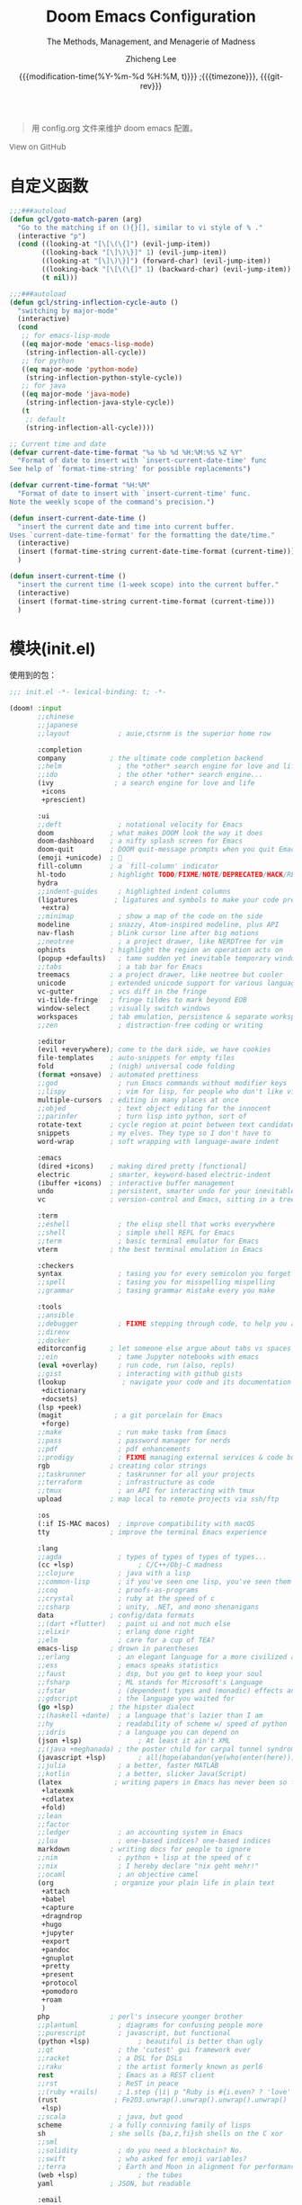 #+title: Doom Emacs Configuration
#+subtitle: The Methods, Management, and Menagerie of Madness
#+author: Zhicheng Lee
#+date: {{{modification-time(%Y-%m-%d %H:%M, t)}}} ;{{{timezone}}}, {{{git-rev}}}
#+macro: timezone (eval (substring (shell-command-to-string "date +%Z") 0 -1))
#+macro: git-rev (eval (format "@@html:<a href=\"https://github.com/gcclll/.doom.d/commit/%1$s\" style=\"text-decoration: none\"><code style=\"padding: 0; color: var(--text-light); font-size: inherit; opacity: 0.7\">%1$s</code></a>@@@@latex:\\href{https://github.com/gcclll/.doom.d/commit/%1$s}{%1$s}@@" (substring (shell-command-to-string "git rev-parse --short HEAD") 0 -1)))
#+startup: fold
#+property: header-args:emacs-lisp :tangle yes :cache yes :results silent :comments link
#+property: header-args:shell :tangle "setup.sh"
#+property: header-args :tangle no :results silent
#+html_head: <link rel='shortcut icon' type='image/png' href='https://www.gnu.org/software/emacs/favicon.png'>

#+begin_quote
用 config.org 文件来维护 doom emacs 配置。
#+end_quote

#+begin_export html
<a href="https://github.com/gcclll/.doom.d/"
   style="font-family: 'Open Sans'; background-image: none; color: inherit;
   text-decoration: none; position: relative; top: clamp(-26px, calc(1280px - 100vw), 0px); opacity: 0.7;">
  <img src="https://upload.wikimedia.org/wikipedia/commons/9/91/Octicons-mark-github.svg"
       class="invertible" alt="GitHub Octicon"
       style="height: 1em; position: relative; top: 0.1em;">
  View on GitHub</a>
#+end_export
#+begin_export latex
\newpage % because the contents are multi-page, this looks better
#+end_export


* 自定义函数
#+begin_src emacs-lisp
;;;###autoload
(defun gcl/goto-match-paren (arg)
  "Go to the matching if on (){}[], similar to vi style of % ."
  (interactive "p")
  (cond ((looking-at "[\[\(\{]") (evil-jump-item))
        ((looking-back "[\]\)\}]" 1) (evil-jump-item))
        ((looking-at "[\]\)\}]") (forward-char) (evil-jump-item))
        ((looking-back "[\[\(\{]" 1) (backward-char) (evil-jump-item))
        (t nil)))

;;;###autoload
(defun gcl/string-inflection-cycle-auto ()
  "switching by major-mode"
  (interactive)
  (cond
   ;; for emacs-lisp-mode
   ((eq major-mode 'emacs-lisp-mode)
    (string-inflection-all-cycle))
   ;; for python
   ((eq major-mode 'python-mode)
    (string-inflection-python-style-cycle))
   ;; for java
   ((eq major-mode 'java-mode)
    (string-inflection-java-style-cycle))
   (t
    ;; default
    (string-inflection-all-cycle))))

;; Current time and date
(defvar current-date-time-format "%a %b %d %H:%M:%S %Z %Y"
  "Format of date to insert with `insert-current-date-time' func
See help of `format-time-string' for possible replacements")

(defvar current-time-format "%H:%M"
  "Format of date to insert with `insert-current-time' func.
Note the weekly scope of the command's precision.")

(defun insert-current-date-time ()
  "insert the current date and time into current buffer.
Uses `current-date-time-format' for the formatting the date/time."
  (interactive)
  (insert (format-time-string current-date-time-format (current-time)))
  )

(defun insert-current-time ()
  "insert the current time (1-week scope) into the current buffer."
  (interactive)
  (insert (format-time-string current-time-format (current-time)))
  )
#+end_src
* 模块(init.el)
使用到的包：

#+name: init.el
#+begin_src emacs-lisp :tangle "init.el" :noweb no-export :comments none
;;; init.el -*- lexical-binding: t; -*-

(doom! :input
       ;;chinese
       ;;japanese
       ;;layout            ; auie,ctsrnm is the superior home row

       :completion
       company           ; the ultimate code completion backend
       ;;helm              ; the *other* search engine for love and life
       ;;ido               ; the other *other* search engine...
       (ivy               ; a search engine for love and life
        +icons
        +prescient)

       :ui
       ;;deft              ; notational velocity for Emacs
       doom              ; what makes DOOM look the way it does
       doom-dashboard    ; a nifty splash screen for Emacs
       doom-quit         ; DOOM quit-message prompts when you quit Emacs
       (emoji +unicode)  ; 🙂
       fill-column       ; a `fill-column' indicator
       hl-todo           ; highlight TODO/FIXME/NOTE/DEPRECATED/HACK/REVIEW
       hydra
       ;;indent-guides     ; highlighted indent columns
       (ligatures         ; ligatures and symbols to make your code pretty again
        +extra)
       ;;minimap           ; show a map of the code on the side
       modeline          ; snazzy, Atom-inspired modeline, plus API
       nav-flash         ; blink cursor line after big motions
       ;;neotree           ; a project drawer, like NERDTree for vim
       ophints           ; highlight the region an operation acts on
       (popup +defaults)   ; tame sudden yet inevitable temporary windows
       ;;tabs              ; a tab bar for Emacs
       treemacs          ; a project drawer, like neotree but cooler
       unicode           ; extended unicode support for various languages
       vc-gutter         ; vcs diff in the fringe
       vi-tilde-fringe   ; fringe tildes to mark beyond EOB
       window-select     ; visually switch windows
       workspaces        ; tab emulation, persistence & separate workspaces
       ;;zen               ; distraction-free coding or writing

       :editor
       (evil +everywhere); come to the dark side, we have cookies
       file-templates    ; auto-snippets for empty files
       fold              ; (nigh) universal code folding
       (format +onsave)  ; automated prettiness
       ;;god               ; run Emacs commands without modifier keys
       ;;lispy             ; vim for lisp, for people who don't like vim
       multiple-cursors  ; editing in many places at once
       ;;objed             ; text object editing for the innocent
       ;;parinfer          ; turn lisp into python, sort of
       rotate-text       ; cycle region at point between text candidates
       snippets          ; my elves. They type so I don't have to
       word-wrap         ; soft wrapping with language-aware indent

       :emacs
       (dired +icons)    ; making dired pretty [functional]
       electric          ; smarter, keyword-based electric-indent
       (ibuffer +icons)  ; interactive buffer management
       undo              ; persistent, smarter undo for your inevitable mistakes
       vc                ; version-control and Emacs, sitting in a tree

       :term
       ;;eshell            ; the elisp shell that works everywhere
       ;;shell             ; simple shell REPL for Emacs
       ;;term              ; basic terminal emulator for Emacs
       vterm             ; the best terminal emulation in Emacs

       :checkers
       syntax              ; tasing you for every semicolon you forget
       ;;spell             ; tasing you for misspelling mispelling
       ;;grammar           ; tasing grammar mistake every you make

       :tools
       ;;ansible
       ;;debugger          ; FIXME stepping through code, to help you add bugs
       ;;direnv
       ;;docker
       editorconfig      ; let someone else argue about tabs vs spaces
       ;;ein               ; tame Jupyter notebooks with emacs
       (eval +overlay)     ; run code, run (also, repls)
       ;;gist              ; interacting with github gists
       (lookup              ; navigate your code and its documentation
        +dictionary
        +docsets)
       (lsp +peek)
       (magit             ; a git porcelain for Emacs
        +forge)
       ;;make              ; run make tasks from Emacs
       ;;pass              ; password manager for nerds
       ;;pdf               ; pdf enhancements
       ;;prodigy           ; FIXME managing external services & code builders
       rgb               ; creating color strings
       ;;taskrunner        ; taskrunner for all your projects
       ;;terraform         ; infrastructure as code
       ;;tmux              ; an API for interacting with tmux
       upload            ; map local to remote projects via ssh/ftp

       :os
       (:if IS-MAC macos)  ; improve compatibility with macOS
       tty               ; improve the terminal Emacs experience

       :lang
       ;;agda              ; types of types of types of types...
       (cc +lsp)                ; C/C++/Obj-C madness
       ;;clojure           ; java with a lisp
       ;;common-lisp       ; if you've seen one lisp, you've seen them all
       ;;coq               ; proofs-as-programs
       ;;crystal           ; ruby at the speed of c
       ;;csharp            ; unity, .NET, and mono shenanigans
       data              ; config/data formats
       ;;(dart +flutter)   ; paint ui and not much else
       ;;elixir            ; erlang done right
       ;;elm               ; care for a cup of TEA?
       emacs-lisp        ; drown in parentheses
       ;;erlang            ; an elegant language for a more civilized age
       ;;ess               ; emacs speaks statistics
       ;;faust             ; dsp, but you get to keep your soul
       ;;fsharp            ; ML stands for Microsoft's Language
       ;;fstar             ; (dependent) types and (monadic) effects and Z3
       ;;gdscript          ; the language you waited for
       (go +lsp)         ; the hipster dialect
       ;;(haskell +dante)  ; a language that's lazier than I am
       ;;hy                ; readability of scheme w/ speed of python
       ;;idris             ; a language you can depend on
       (json +lsp)              ; At least it ain't XML
       ;;(java +meghanada) ; the poster child for carpal tunnel syndrome
       (javascript +lsp)        ; all(hope(abandon(ye(who(enter(here))))))
       ;;julia             ; a better, faster MATLAB
       ;;kotlin            ; a better, slicker Java(Script)
       (latex             ; writing papers in Emacs has never been so fun
        +latexmk
        +cdlatex
        +fold)
       ;;lean
       ;;factor
       ;;ledger            ; an accounting system in Emacs
       ;;lua               ; one-based indices? one-based indices
       markdown          ; writing docs for people to ignore
       ;;nim               ; python + lisp at the speed of c
       ;;nix               ; I hereby declare "nix geht mehr!"
       ;;ocaml             ; an objective camel
       (org               ; organize your plain life in plain text
        +attach
        +babel
        +capture
        +dragndrop
        +hugo
        +jupyter
        +export
        +pandoc
        +gnuplot
        +pretty
        +present
        +protocol
        +pomodoro
        +roam
        )
       php               ; perl's insecure younger brother
       ;;plantuml          ; diagrams for confusing people more
       ;;purescript        ; javascript, but functional
       (python +lsp)            ; beautiful is better than ugly
       ;;qt                ; the 'cutest' gui framework ever
       ;;racket            ; a DSL for DSLs
       ;;raku              ; the artist formerly known as perl6
       rest                ; Emacs as a REST client
       ;;rst               ; ReST in peace
       ;;(ruby +rails)     ; 1.step {|i| p "Ruby is #{i.even? ? 'love' : 'life'}"}
       (rust              ; Fe2O3.unwrap().unwrap().unwrap().unwrap()
        +lsp)
       ;;scala             ; java, but good
       scheme            ; a fully conniving family of lisps
       sh                ; she sells {ba,z,fi}sh shells on the C xor
       ;;sml
       ;;solidity          ; do you need a blockchain? No.
       ;;swift             ; who asked for emoji variables?
       ;;terra             ; Earth and Moon in alignment for performance.
       (web +lsp)               ; the tubes
       yaml              ; JSON, but readable

       :email
       ;;(mu4e +gmail)
       ;;notmuch
       ;;(wanderlust +gmail)

       :app
       ;;calendar
       ;;irc               ; how neckbeards socialize
       ;;(rss +org)        ; emacs as an RSS reader
       ;;twitter           ; twitter client https://twitter.com/vnought

       :config
       ;;literate
       (default +bindings +smartparens))
#+end_src

* 配置(config.el)
:PROPERTIES:
:header-args:emacs-lisp: :tangle "config.el" :comments no
:END:

#+begin_src emacs-lisp :comments no
;;; config.el -*- lexical-binding: t; -*-
#+end_src

** 键值绑定
*** 解绑按键

#+begin_src emacs-lisp
;; 解绑一些按键，待用
(map! "C-s" nil
      "C-d" nil
      "C-i" nil
      "M-," nil
      "M-." nil

      :leader
      "A" nil
      "X" nil
      "/" nil)

(map! [remap swiper] #'swiper-isearch
      [remap org-capture] nil
      [remap xref-find-definitions] #'lsp-ui-peek-find-definitions
      [remap xref-find-references] #'lsp-ui-peek-find-references)
#+end_src

*** F1-F12

#+begin_src emacs-lisp
(global-set-key (kbd "<f5>") 'deadgrep)
(global-set-key (kbd "<M-f5>") 'deadgrep-kill-all-buffers)
(global-set-key (kbd "<f12>") 'smerge-vc-next-conflict)
(global-set-key (kbd "<f11>") '+vc/smerge-hydra/body)
#+end_src
*** SPC(空格)

#+begin_src emacs-lisp
(map! :leader
      :n        "SPC"   #'execute-extended-command
      :n        "b f"    #'osx-lib-reveal-in-finder
      :n        "/ r"   #'deadgrep
      (:prefix ("l" . "load")
       :n       "i"     #'imenu-list
       :n       "d"     #'deft)
      (:prefix ( "v" . "view" )
       :n       "o"     #'ivy-pop-view
       :n       "p"     #'ivy-push-view))
#+end_src
*** s-(Command)

#+begin_src emacs-lisp
(map! "s-<"     #'move-text-up
      "s->"     #'move-text-down
      "s-i"     #'gcl/string-inflection-cycle-auto
      )
#+end_src
*** C-(Control)

#+begin_src emacs-lisp
(map! "C-e"     #'evil-end-of-line
      "C-'"     #'imenu-list-smart-toggle
      "C-d"     (cmd! (previous-line)
                      (kill-line)
                      (forward-line))
      :niv      "C-="     #'er/expand-region
      )
#+end_src

*** M-(Alt/Option)

#+begin_src emacs-lisp
(map! "M--"     #'gcl/goto-match-paren
      "M-i"     #'parrot-rotate-next-word-at-point)
#+end_src
*** C-c(Control-c)

#+begin_src emacs-lisp
(map! :ni "C-c d"       #'insert-current-date-time
      :ni "C-c t"       #'insert-current-time
      :ni "C-c o"       #'crux-open-with
      :ni "C-c r"       #'vr/replace
      :ni "C-c q"       #'vr/query-replace
      :ni "C-c u"       #'crux-view-url
      )
#+end_src
** 基本配置(Basic)
*** 个人信息

#+begin_src emacs-lisp
;; 个人信息配置
(setq user-full-name "Zhicheng Lee"
      user-mail-address "gccll.love@gmail.com"
      user-blog-url "https://www.cheng92.com")
#+end_src

*** 基本变量设置

#+begin_src emacs-lisp
;; setq, set-default 统一配置的地方
(setq read-process-output-max (* 1024 1024)) ;; 1mb
(setq org-directory "~/github/documents/org")
(setq display-line-numbers-type t)

(setq-default
 fill-column 80
 undo-limit 80000000
 delete-by-moving-to-trash t
 window-combination-resize t
 delete-trailing-lines t
 x-stretch-cursor t)

(setq-default custom-file (expand-file-name ".custom.el" doom-private-dir))
(when (file-exists-p custom-file)
  (load custom-file))
#+end_src

*** 模式开启
#+begin_src emacs-lisp
;; 全局开启一些模式
(abbrev-mode 1)
(display-time-mode 1)                           ; 在 mode-line 中显示时间
(unless (equal "Battery status not available"
               (battery))
  (display-battery-mode 1))                     ; 显示电量
(global-subword-mode 1)                         ; Iterate through CamelCase words
#+end_src
*** abbrev 缩写表

#+begin_src emacs-lisp
;; ------------------- 缩写表 ---------------------------------------------
(define-abbrev-table 'global-abbrev-table '(
                                            ("8imark" "import { marker } from '@commons/sunlight/marker'")
                                            ("8ilib" "import { isArray } from '@commons/sunlight/lib'")
                                            ("81com" "@import '~@commons/styles/common';")
                                            ))
#+end_src
*** add-hook

#+begin_src emacs-lisp
(add-to-list 'initial-frame-alist '(fullscreen . maximized))
(add-hook 'org-mode-hook 'turn-on-auto-fill)
#+end_src
** 主题配置
#+begin_src emacs-lisp
;; 主题配置

(setq doom-theme 'doom-vibrant) ; doom-one
(delq! t custom-theme-load-path)

;; (setq doom-font (font-spec :family "JetBrains Mono" :size 24)
;; doom-big-font (font-spec :family "JetBrains Mono" :size 36))
;; doom-variable-pitch-font (font-spec :family "Overpass" :size 24)
;; doom-serif-font (font-spec :family "IBM Plex Mono" :weight 'light))
#+end_src

** Package 配置
*** TODO
1. anzu
*** Company

补全配置

#+begin_src emacs-lisp
(after! company
  (setq company-idle-delay 0.5
        company-minimum-prefix-length 2)
  (setq company-show-numbers t)
  (add-hook 'evil-normal-state-entry-hook #'company-abort)) ;; make aborting less annoying.

(setq-default history-length 1000)
(setq-default prescient-history-length 1000)
#+end_src
*** deadgrep，支持正则

正则搜索要在搜索的结果中，选中 _regexp_ 来筛选。

按键绑定：

| key       | func                        |
|-----------+-----------------------------|
| <f5>      | ~deadgrep~                  |
| M-<f5>    | ~deadgrep-kill-all-buffers~ |
|-----------+-----------------------------|
| ~RET~     | 查看结果                    |
| ~o~       | 在另一个窗口打开            |
| ~n/p~     | 结果中上下移动              |
| ~M-n/M-p~ | 文件头尾之间移动            |
| ~g~       | 重新搜索                    |
| ~TAB~     | 展开/闭合结果               |
| ~C-c C-k~ | 停止正在执行的搜索          |
*** deft

~SPC l d~

#+begin_src emacs-lisp
(use-package deft
  :after org
  :custom
  (deft-recursive t)
  (deft-use-filter-string-for-filename t)
  (deft-default-extension '("org" "md" "txt"))
  (deft-directory "~/github/documents"))
#+end_src
*** evil 配置

#+begin_src emacs-lisp

(defalias 'ex! 'evil-ex-define-cmd)

;; 快捷操作，通过 : 冒号进入 evil 命令模式
;; File operations
(ex! "cp"          #'+evil:copy-this-file)
(ex! "mv"          #'+evil:move-this-file)
(ex! "rm"          #'+evil:delete-this-file)

;; window 操作
(setq evil-split-window-below t
      evil-vsplit-window-right t)
#+end_src
*** leetcode

#+begin_src emacs-lisp
(after! leetcode
  (setq leetcode-prefer-language "javascript"
        leetcode-prefer-sql "mysql"
        leetcode-save-solutions t
        leetcode-directory "~/github/make-leetcode"))
#+end_src
*** lsp

#+begin_src emacs-lisp
(use-package! lsp-ui
  :commands
  lsp-ui-mode)

(use-package! company-lsp
  :commands company-lsp)
#+end_src
*** org-mode
*** parrot, 多单词切换

开启全局模式：
#+begin_src emacs-lisp
(use-package! parrot
  :config
  (parrot-mode))
#+end_src

具体切换数据配置：
#+begin_src emacs-lisp
(setq parrot-rotate-dict
      '(
        (:rot ("alpha" "beta") :caps t :lower nil)
        ;; => rotations are "Alpha" "Beta"

        (:rot ("snek" "snake" "stawp"))
        ;; => rotations are "snek" "snake" "stawp"

        (:rot ("yes" "no") :caps t :upcase t)
        ;; => rotations are "yes" "no", "Yes" "No", "YES" "NO"

        (:rot ("&" "|"))
        ;; => rotations are "&" "|"
        ;; default dictionary starts here ('v')
        (:rot ("begin" "end") :caps t :upcase t)
        (:rot ("enable" "disable") :caps t :upcase t)
        (:rot ("enter" "exit") :caps t :upcase t)
        (:rot ("forward" "backward") :caps t :upcase t)
        (:rot ("front" "rear" "back") :caps t :upcase t)
        (:rot ("get" "set") :caps t :upcase t)
        (:rot ("high" "low") :caps t :upcase t)
        (:rot ("in" "out") :caps t :upcase t)
        (:rot ("left" "right") :caps t :upcase t)
        (:rot ("min" "max") :caps t :upcase t)
        (:rot ("on" "off") :caps t :upcase t)
        (:rot ("prev" "next"))
        (:rot ("start" "stop") :caps t :upcase t)
        (:rot ("true" "false") :caps t :upcase t)
        (:rot ("&&" "||"))
        (:rot ("==" "!="))
        (:rot ("===" "!=="))
        (:rot ("." "->"))
        (:rot ("if" "else" "elif"))
        (:rot ("ifdef" "ifndef"))
        ;; javascript
        (:rot ("var" "let" "const"))
        (:rot ("null" "undefined"))
        (:rot ("number" "object" "string" "symbol"))

        ;; c/...
        (:rot ("int8_t" "int16_t" "int32_t" "int64_t"))
        (:rot ("uint8_t" "uint16_t" "uint32_t" "uint64_t"))
        (:rot ("1" "2" "3" "4" "5" "6" "7" "8" "9" "10"))
        (:rot ("1st" "2nd" "3rd" "4th" "5th" "6th" "7th" "8th" "9th" "10th"))
        ))
#+end_src
*** Plaintext

#+begin_src emacs-lisp
;; 出文本模式下，开启拼写检查
(set-company-backend!
  '(text-mode
    markdown-mode
    gfm-mode)
  '(:seperate
    company-ispell
    company-files
    company-yasnippet))

(after! text-mode
  (add-hook! 'text-mode-hook
             ;; Apply ANSI color codes
             (with-silent-modifications
               (ansi-color-apply-on-region (point-min) (point-max)))))
#+end_src
*** ranger

#+begin_src emacs-lisp
;; ranger
(after! ranger
  :config
  (setq ranger-show-literal nil))
#+end_src
*** search & replace

~C-c r~

#+begin_src emacs-lisp
(use-package! visual-regexp
  :commands (vr/select-replace vr/select-query-replace))

(use-package! visual-regexp-steriods
  :commands (vr/select-replace vr/select-query-replace))
#+end_src

*** treemacs

忽略某些类型的文件：
#+begin_src emacs-lisp
(setq treemacs-file-ignore-extensions
      '(;; LaTeX
        "aux"
        "ptc"
        "fdb_latexmk"
        "fls"
        "synctex.gz"
        "toc"
        ;; LaTeX - glossary
        "glg"
        "glo"
        "gls"
        "glsdefs"
        "ist"
        "acn"
        "acr"
        "alg"
        ;; LaTeX - pgfplots
        "mw"
        ;; LaTeX - pdfx
        "pdfa.xmpi"
        ))
(setq treemacs-file-ignore-globs
      '(;; LaTeX
        "*/_minted-*"
        ;; AucTeX
        "*/.auctex-auto"
        "*/_region_.log"
        "*/_region_.tex"))
#+end_src
*** which-key

过滤掉 ~evilem--~ 开头的指令：
#+begin_src emacs-lisp
(setq which-key-idle-delay 0.5)

(setq which-key-allow-multiple-replacements t)
(after! which-key
  (pushnew!
   which-key-replacement-alist
   '(("" . "\\`+?evil[-:]?\\(?:a-\\)?\\(.*\\)") . (nil . "◂\\1"))
   '(("\\`g s" . "\\`evilem--?motion-\\(.*\\)") . (nil . "◃\\1"))
   ))
#+end_src
*** yasnippets

#+begin_src emacs-lisp
(setq yas-triggers-in-field t)


(use-package! doom-snippets             ; hlissner
  :after yasnippet)

(use-package! yasnippet-snippets        ; AndreaCrotti
  :after yasnippet)
#+end_src

** 开发配置
*** WEB 开发

设置 js/html/css 模式缩进
#+begin_src emacs-lisp
;; web 开发配置
(setq css-indent-offset 2
      js2-basic-offset 2
      js-switch-indent-offset 2
      js-indent-level 2
      js2-mode-show-parse-errors nil
      js2-mode-show-strict-warnings nil
      web-mode-attr-indent-offset 2
      web-mode-code-indent-offset 2
      web-mode-css-indent-offset 2
      web-mode-markup-indent-offset 2
      web-mode-enable-current-element-highlight t
      web-mode-enable-current-column-highlight t)
(setq-default typescript-indent-level 2)

(use-package! import-js
  :defer t
  :init
  (add-hook! (js2-mode rjsx-mode) (run-import-js))
  (add-hook! (js2-mode rjsx-mode)
    (add-hook 'after-save-hook #'import-js-fix nil t)))
(advice-add '+javascript|cleanup-tide-processes :after 'kill-import-js)
#+end_src
* 包管理(packages.el)
:PROPERTIES:
:header-args:emacs-lisp: :tangle "packages.el" :comments no
:END:

This file shouldn't be byte compiled.
#+begin_src emacs-lisp :tangle "packages.el" :comments no
;; -*- no-byte-compile: t; -*-
#+end_src

辅助/管理类：
#+begin_src emacs-lisp
(package! move-text)
(package! parrot)
;; fast, friendly searching with ripgrep and Emacs
(package! deadgrep)
(package! ranger)
(package! youdao-dictionary)
(package! link-hint)
(package! deft)
(package! anzu)
(package! visual-regexp)
(package! visual-regexp-steriods
  :recipe (:host github :repo "benma/visual-regexp-steroids.el"))
(package! osx-lib)
(package! crux)
(package! string-inflection)
(package! pangu-spacing)
#+end_src

编程类：
#+begin_src emacs-lisp
;; development
(package! leetcode)
(package! instant-rename-tag
  :recipe (:host github :repo "manateelazycat/instant-rename-tag"))
(package! js-doc)
(package! imenu-list)
(package! yasnippet-snippets)

;; web dev
(package! ob-typescript)
(package! prettier-js)
(package! import-js)
#+end_src
